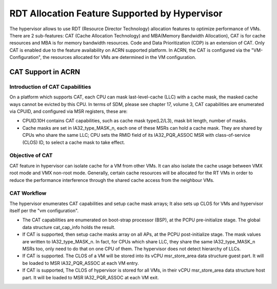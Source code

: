 .. _hv_rdt:

RDT Allocation Feature Supported by Hypervisor
##############################################

The hypervisor allows to use RDT (Resource Director Technology) allocation features to optimize performance of VMs. There are 2 sub-features: CAT (Cache Allocation Technology) and MBA(Memory Bandwidth Allocation), CAT is for cache resources and MBA is for memory bandwidth resources. Code and Data Prioritization (CDP) is an extension of CAT. Only CAT is enabled due to the feature availability on ACRN supported platform. In ACRN, the CAT is configured via the "VM-Configuration", the resources allocated for VMs are determined in the VM configuration.

CAT Support in ACRN
*******************

Introduction of CAT Capabilities
================================

On a platform which supports CAT, each CPU can mask last-level-cache (LLC) with a cache mask, the masked cache ways cannot be evicted by this CPU. In terms of SDM, please see chapter 17, volume 3, CAT capabilities are enumerated via CPUID, and configured via MSR registers, these are:

* CPUID.10H contains CAT capabilities, such as cache mask type(L2/L3), mask bit
  length, number of masks.

* Cache masks are set in IA32_type_MASK_n, each one of these MSRs can
  hold a cache mask. They are shared by CPUs who share the same LLC; CPU sets
  the RMID field of its IA32_PQR_ASSOC MSR with class-of-service (CLOS) ID, to
  select a cache mask to take effect.

Objective of CAT
================

CAT feature in hypervisor can isolate cache for a VM from other VMs. It can also isolate the cache usage between VMX root mode and VMX non-root mode. Generally, certain cache resources will be allocated for the RT VMs in order to reduce the performance interference through the shared cache access from the neighbour VMs.

CAT Workflow
=============

The hypervisor enumerates CAT capabilities and setup cache mask arrays; It also sets up CLOS for VMs and hypervisor itself per the "vm configuration".

* The CAT capabilities are enumerated on boot-strap processor (BSP), at the
  PCPU pre-initialize stage. The global data structure cat_cap_info holds the
  result.
* If CAT is supported, then setup cache masks array on all APs, at the PCPU
  post-initialize stage. The mask values are written to IA32_type_MASK_n. In
  fact, for CPUs which share LLC, they share the same IA32_type_MASK_n MSRs too,
  only need to do that on one CPU of them. The hypervisor does not detect
  hierarchy of LLCs.
* If CAT is supported. The CLOS of a VM will be stored into its vCPU
  msr_store_area data structure guest part. It will be loaded to
  MSR IA32_PQR_ASSOC at each VM entry.
* If CAT is supported, The CLOS of hypervisor is stored for all VMs, in their
  vCPU msr_store_area data structure host part. It will be loaded to MSR
  IA32_PQR_ASSOC at each VM exit.
